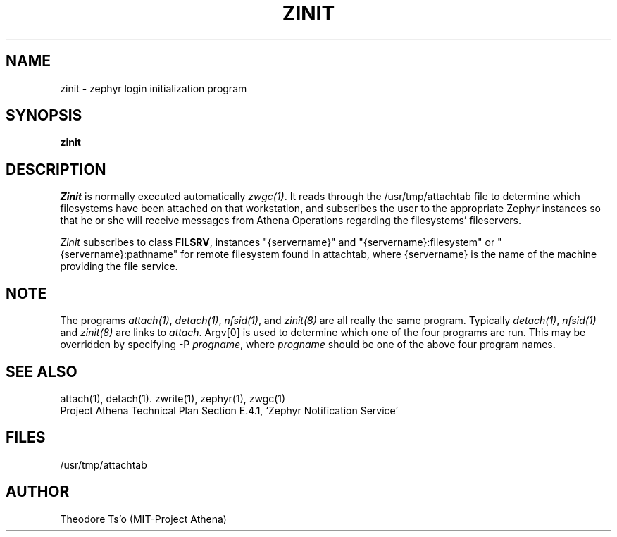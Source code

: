 .\"	$Source: /afs/dev.mit.edu/source/repository/athena/bin/attach/zinit.8,v $
.\"	$Author: jfc $
.\"	$Header: /afs/dev.mit.edu/source/repository/athena/bin/attach/zinit.8,v 1.1 1990-04-21 17:52:47 jfc Exp $
.\"
.\"
.TH ZINIT 8 "July 18, 1989" "MIT Project Athena"
.ds ]W MIT Project Athena
.SH NAME
zinit \- zephyr login initialization program
.SH SYNOPSIS
.B zinit
.SH DESCRIPTION
.I Zinit
is normally executed automatically \fIzwgc(1)\fR.  It reads through
the /usr/tmp/attachtab file to determine which filesystems have been
attached on that workstation, and subscribes the user to the
appropriate Zephyr instances so that he or she will receive
messages from Athena Operations regarding the filesystems'
fileservers. 

\fIZinit\fR subscribes to class \fBFILSRV\fR, instances "{servername}" and
"{servername}:filesystem" or "{servername}:pathname" for remote
filesystem found in attachtab, where {servername} is the name of the
machine providing the file service.  

.SH NOTE
The programs \fIattach(1)\fR, \fIdetach(1)\fR, \fInfsid(1)\fR, and
\fIzinit(8)\fR are all really the same program.  Typically
\fIdetach(1)\fR, \fInfsid(1)\fR and \fIzinit(8)\fR are links to
\fIattach\fR.  Argv[0] is used to determine which one of the four
programs are run.  This may be overridden by specifying -P
\fIprogname\fR, where \fIprogname\fR should be one of the above four
program names.

.SH SEE ALSO
attach(1), detach(1). zwrite(1), zephyr(1), zwgc(1)
.br
Project Athena Technical Plan Section E.4.1, `Zephyr Notification
Service'
.SH FILES
/usr/tmp/attachtab
.br
.SH AUTHOR
.PP
Theodore Ts'o (MIT-Project Athena)
